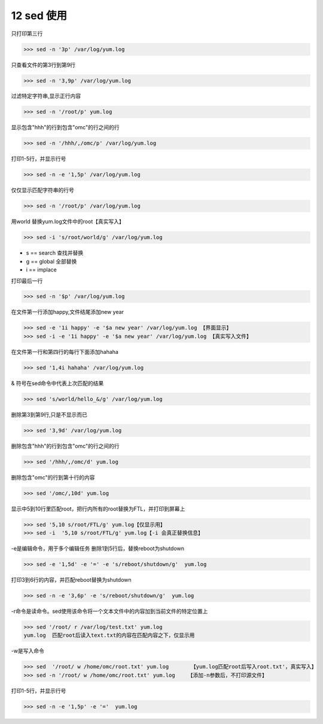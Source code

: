 ===========================
12 sed 使用
===========================

只打印第三行

>>> sed -n '3p' /var/log/yum.log

只查看文件的第3行到第9行

>>> sed -n '3,9p' /var/log/yum.log

过滤特定字符串,显示正行内容  

>>> sed -n '/root/p' yum.log

显示包含"hhh"的行到包含"omc"的行之间的行

>>> sed -n '/hhh/,/omc/p' /var/log/yum.log

打印1-5行，并显示行号

>>> sed -n -e '1,5p' /var/log/yum.log

仅仅显示匹配字符串的行号

>>> sed -n '/root/p' /var/log/yum.log

用world 替换yum.log文件中的root【真实写入】

>>> sed -i 's/root/world/g' /var/log/yum.log  

- s == search 查找并替换
- g == global 全部替换
- i == implace 

打印最后一行

>>> sed -n '$p' /var/log/yum.log

在文件第一行添加happy,文件结尾添加new year

>>> sed -e '1i happy' -e '$a new year' /var/log/yum.log 【界面显示】
>>> sed -i -e '1i happy' -e '$a new year' /var/log/yum.log 【真实写入文件】

在文件第一行和第四行的每行下面添加hahaha

>>> sed '1,4i hahaha' /var/log/yum.log 

& 符号在sed命令中代表上次匹配的结果

>>> sed 's/world/hello_&/g' /var/log/yum.log 

删除第3到第9行,只是不显示而已

>>> sed '3,9d' /var/log/yum.log 

删除包含"hhh"的行到包含"omc"的行之间的行

>>> sed '/hhh/,/omc/d' yum.log

删除包含"omc"的行到第十行的内容

>>> sed '/omc/,10d' yum.log

显示中5到10行里匹配root，把行内所有的root替换为FTL，并打印到屏幕上

>>> sed '5,10 s/root/FTL/g' yum.log【仅显示用】
>>> sed -i  '5,10 s/root/FTL/g' yum.log【-i 会真正替换信息】

-e是编辑命令，用于多个编辑任务
删除1到5行后，替换reboot为shutdown

>>> sed -e '1,5d' -e '=' -e 's/reboot/shutdown/g'  yum.log 

打印3到6行的内容，并匹配reboot替换为shutdown

>>> sed -n -e '3,6p' -e 's/reboot/shutdown/g'  yum.log

-r命令是读命令。sed使用该命令将一个文本文件中的内容加到当前文件的特定位置上

>>> sed '/root/ r /var/log/test.txt' yum.log  
yum.log  匹配root后读入text.txt的内容在匹配内容之下，仅显示用

-w是写入命令

>>> sed  '/root/ w /home/omc/root.txt' yum.log       【yum.log匹配root后写入root.txt'，真实写入】
>>> sed -n '/root/ w /home/omc/root.txt' yum.log    【添加-n参数后，不打印源文件】

打印1-5行，并显示行号

>>> sed -n -e '1,5p' -e '='  yum.log

